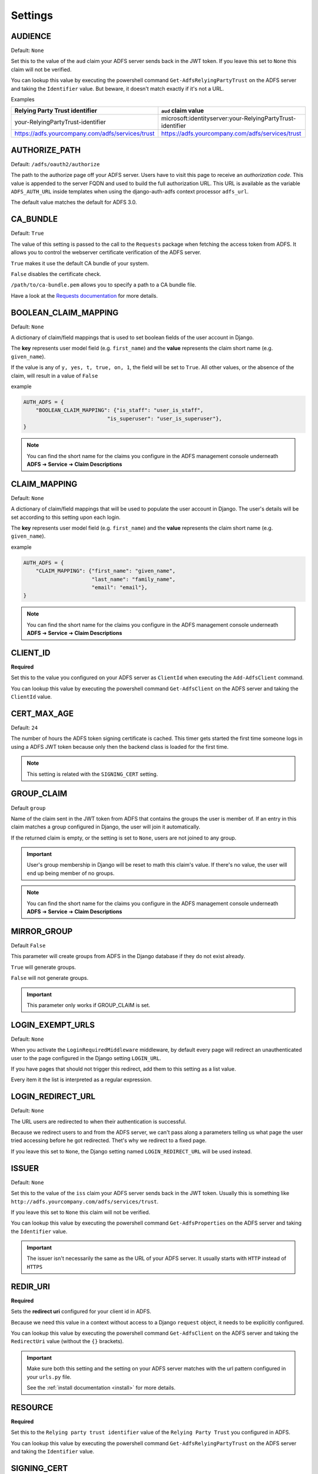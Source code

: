 .. _configuration:

Settings
========

.. _audience_setting:

AUDIENCE
--------
Default: ``None``

Set this to the value of the ``aud`` claim your ADFS server sends back in the JWT token.
If you leave this set to ``None`` this claim will not be verified.

You can lookup this value by executing the powershell command ``Get-AdfsRelyingPartyTrust`` on the ADFS server
and taking the ``Identifier`` value. But beware, it doesn't match exactly if it's not a URL.

Examples

+--------------------------------------------------+------------------------------------------------------------+
| Relying Party Trust identifier                   | ``aud`` claim value                                        |
+==================================================+============================================================+
| your-RelyingPartyTrust-identifier                | microsoft:identityserver:your-RelyingPartyTrust-identifier |
+--------------------------------------------------+------------------------------------------------------------+
| https://adfs.yourcompany.com/adfs/services/trust | https://adfs.yourcompany.com/adfs/services/trust           |
+--------------------------------------------------+------------------------------------------------------------+

AUTHORIZE_PATH
--------------
Default: ``/adfs/oauth2/authorize``

The path to the authorize page off your ADFS server.
Users have to visit this page to receive an *authorization code*.
This value is appended to the server FQDN and used to build the full authorization URL.
This URL is available as the variable ``ADFS_AUTH_URL`` inside templates when using the
django-auth-adfs context processor ``adfs_url``.

The default value matches the default for ADFS 3.0.

CA_BUNDLE
---------
Default: ``True``

The value of this setting is passed to the call to the ``Requests`` package when fetching the access token from ADFS.
It allows you to control the webserver certificate verification of the ADFS server.

``True`` makes it use the default CA bundle of your system.

``False`` disables the certificate check.

``/path/to/ca-bundle.pem`` allows you to specify a path to a CA bundle file.

Have a look at the `Requests documentation
<http://docs.python-requests.org/en/master/user/advanced/#ssl-cert-verification>`_ for more details.

.. _boolean_claim_mapping_setting:

BOOLEAN_CLAIM_MAPPING
---------------------
Default: ``None``

A dictionary of claim/field mappings that is used to set boolean fields of the user account in Django.

The **key** represents user model field (e.g. ``first_name``)
and the **value** represents the claim short name (e.g. ``given_name``).

If the value is any of ``y, yes, t, true, on, 1``, the field will be set to ``True``. All other values, or the absence of
the claim, will result in a value of ``False``

example

.. code-block:: python

    AUTH_ADFS = {
        "BOOLEAN_CLAIM_MAPPING": {"is_staff": "user_is_staff",
                               "is_superuser": "user_is_superuser"},
    }

.. NOTE::
   You can find the short name for the claims you configure in the ADFS management console underneath
   **ADFS** ➜ **Service** ➜ **Claim Descriptions**

.. _claim_mapping_setting:

CLAIM_MAPPING
-------------
Default: ``None``

A dictionary of claim/field mappings that will be used to populate the user account in Django.
The user's details will be set according to this setting upon each login.

The **key** represents user model field (e.g. ``first_name``)
and the **value** represents the claim short name (e.g. ``given_name``).

example

.. code-block:: python

    AUTH_ADFS = {
        "CLAIM_MAPPING": {"first_name": "given_name",
                          "last_name": "family_name",
                          "email": "email"},
    }

.. NOTE::
   You can find the short name for the claims you configure in the ADFS management console underneath
   **ADFS** ➜ **Service** ➜ **Claim Descriptions**

.. _client_id_setting:

CLIENT_ID
---------
**Required**

Set this to the value you configured on your ADFS server as ``ClientId`` when executing the ``Add-AdfsClient`` command.

You can lookup this value by executing the powershell command ``Get-AdfsClient`` on the ADFS server
and taking the ``ClientId`` value.

CERT_MAX_AGE
------------
Default: ``24``

The number of hours the ADFS token signing certificate is cached.
This timer gets started the first time someone logs in using a ADFS JWT token
because only then the backend class is loaded for the first time.

.. NOTE::
   This setting is related with the ``SIGNING_CERT`` setting.

.. _group_claim_setting:

GROUP_CLAIM
-----------
Default ``group``

Name of the claim sent in the JWT token from ADFS that contains the groups the user is member of.
If an entry in this claim matches a group configured in Django, the user will join it automatically.

If the returned claim is empty, or the setting is set to ``None``, users are not joined to any group.

.. IMPORTANT::
   User's group membership in Django will be reset to math this claim's value.
   If there's no value, the user will end up being member of no groups.

.. NOTE::
   You can find the short name for the claims you configure in the ADFS management console underneath
   **ADFS** ➜ **Service** ➜ **Claim Descriptions**

.. _mirror_group_setting:

MIRROR_GROUP
-----------
Default ``False``

This parameter will create groups from ADFS in the Django database if they do not exist already.

``True`` will generate groups.

``False`` will not generate groups.

.. IMPORTANT::
    This parameter only works if GROUP_CLAIM is set.

LOGIN_EXEMPT_URLS
-----------------
Default: ``None``

When you activate the ``LoginRequiredMiddleware`` middleware, by default every page will redirect
an unauthenticated user to the page configured in the Django setting ``LOGIN_URL``.

If you have pages that should not trigger this redirect, add them to this setting as a list value.

Every item it the list is interpreted as a regular expression.

LOGIN_REDIRECT_URL
------------------
Default: ``None``

The URL users are redirected to when their authentication is successful.

Because we redirect users to and from the ADFS server, we can't pass along
a parameters telling us what page the user tried accessing before he got redirected.
Thet's why we redirect to a fixed page.

If you leave this set to ``None``, the Django setting named ``LOGIN_REDIRECT_URL`` will be used instead.

ISSUER
------
Default: ``None``

Set this to the value of the ``iss`` claim your ADFS server sends back in the JWT token.
Usually this is something like ``http://adfs.yourcompany.com/adfs/services/trust``.

If you leave this set to ``None`` this claim will not be verified.

You can lookup this value by executing the powershell command ``Get-AdfsProperties`` on the ADFS server
and taking the ``Identifier`` value.

.. IMPORTANT::
    The issuer isn't necessarily the same as the URL of your ADFS server.
    It usually starts with ``HTTP`` instead of ``HTTPS``

.. _redir_uri_setting:

REDIR_URI
---------
**Required**

Sets the **redirect uri** configured for your client id in ADFS.

Because we need this value in a context without access to a Django ``request`` object,
it needs to be explicitly configured.

You can lookup this value by executing the powershell command ``Get-AdfsClient`` on the ADFS server
and taking the ``RedirectUri`` value (without the ``{}`` brackets).

.. IMPORTANT::
   Make sure both this setting and the setting on your ADFS server
   matches with the url pattern configured in your ``urls.py`` file.

   See the :ref:`install documentation <install>` for more details.

.. _resource_setting:

RESOURCE
--------
**Required**

Set this to the ``Relying party trust identifier`` value of the ``Relying Party Trust`` you configured in ADFS.

You can lookup this value by executing the powershell command ``Get-AdfsRelyingPartyTrust`` on the ADFS server
and taking the ``Identifier`` value.

SIGNING_CERT
------------
Default: ``True``

Can be one of the following values:

* ``True`` for autoloading the certificate from the ``FederationMetadata.xml`` file on the ADFS server.
* The base64 PEM representation of the ``Token Signing Certificate`` configured in your ADFS server.
* The path to a certificate file in base64 PEM format.

The default value allows you to automatically load new certificates when they get changed on the ADFS server.
For more details see the ``AutoCertificateRollover`` setting of your ADFS server.

.. NOTE::
   This setting is related with the ``CERT_MAX_AGE`` setting.

SERVER
------
**Required**

Default: ``None``

The FQDN of the ADFS server you want users to authenticate against.

TOKEN_PATH
----------
Default: ``/adfs/oauth2/token``

This is the path to the token page of your ADFS server. The authentication backend
will try to fetch the access token by submitting the authorization code to this page.

.. _username_claim_setting:

USERNAME_CLAIM
--------------
Default: ``winaccountname``

Name of the claim sent in the JWT token from ADFS that contains the username.
If the user doesn't exist yet, this field will be used as it's username.

.. NOTE::
   You can find the short name for the claims you configure in the ADFS management console underneath
   **ADFS** ➜ **Service** ➜ **Claim Descriptions**
